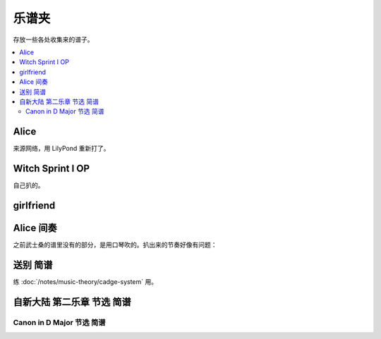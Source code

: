 ======
乐谱夹
======

存放一些各处收集来的谱子。

.. contents::
   :local:
   :backlinks: none

.. _alice:

Alice
=====

来源网络，用 LilyPond 重新打了。

.. lilyinclude:: alice.ly

Witch Sprint I OP
=================

自己扒的。

.. lilyinclude:: witch-spring.ly

girlfriend
==========

.. todo:: 还只有旋律，等我耳朵更好一点再来吧。

.. lilyinclude:: girlfriend.ly

Alice 间奏
==========

之前武士桑的谱里没有的部分，是用口琴吹的。扒出来的节奏好像有问题：

.. lilyinclude:: alice2.ly

送别 简谱
=========

练 :doc:`/notes/music-theory/cadge-system` 用。

.. jianpuinclude:: songbie.jianpu

自新大陆 第二乐章 节选 简谱
===========================

.. jianpuinclude:: from-the-new-world-ii.jianpu

Canon in D Major 节选 简谱
~~~~~~~~~~~~~~~~~~~~~~~~~~

.. jianpuinclude:: canon.jianpu
